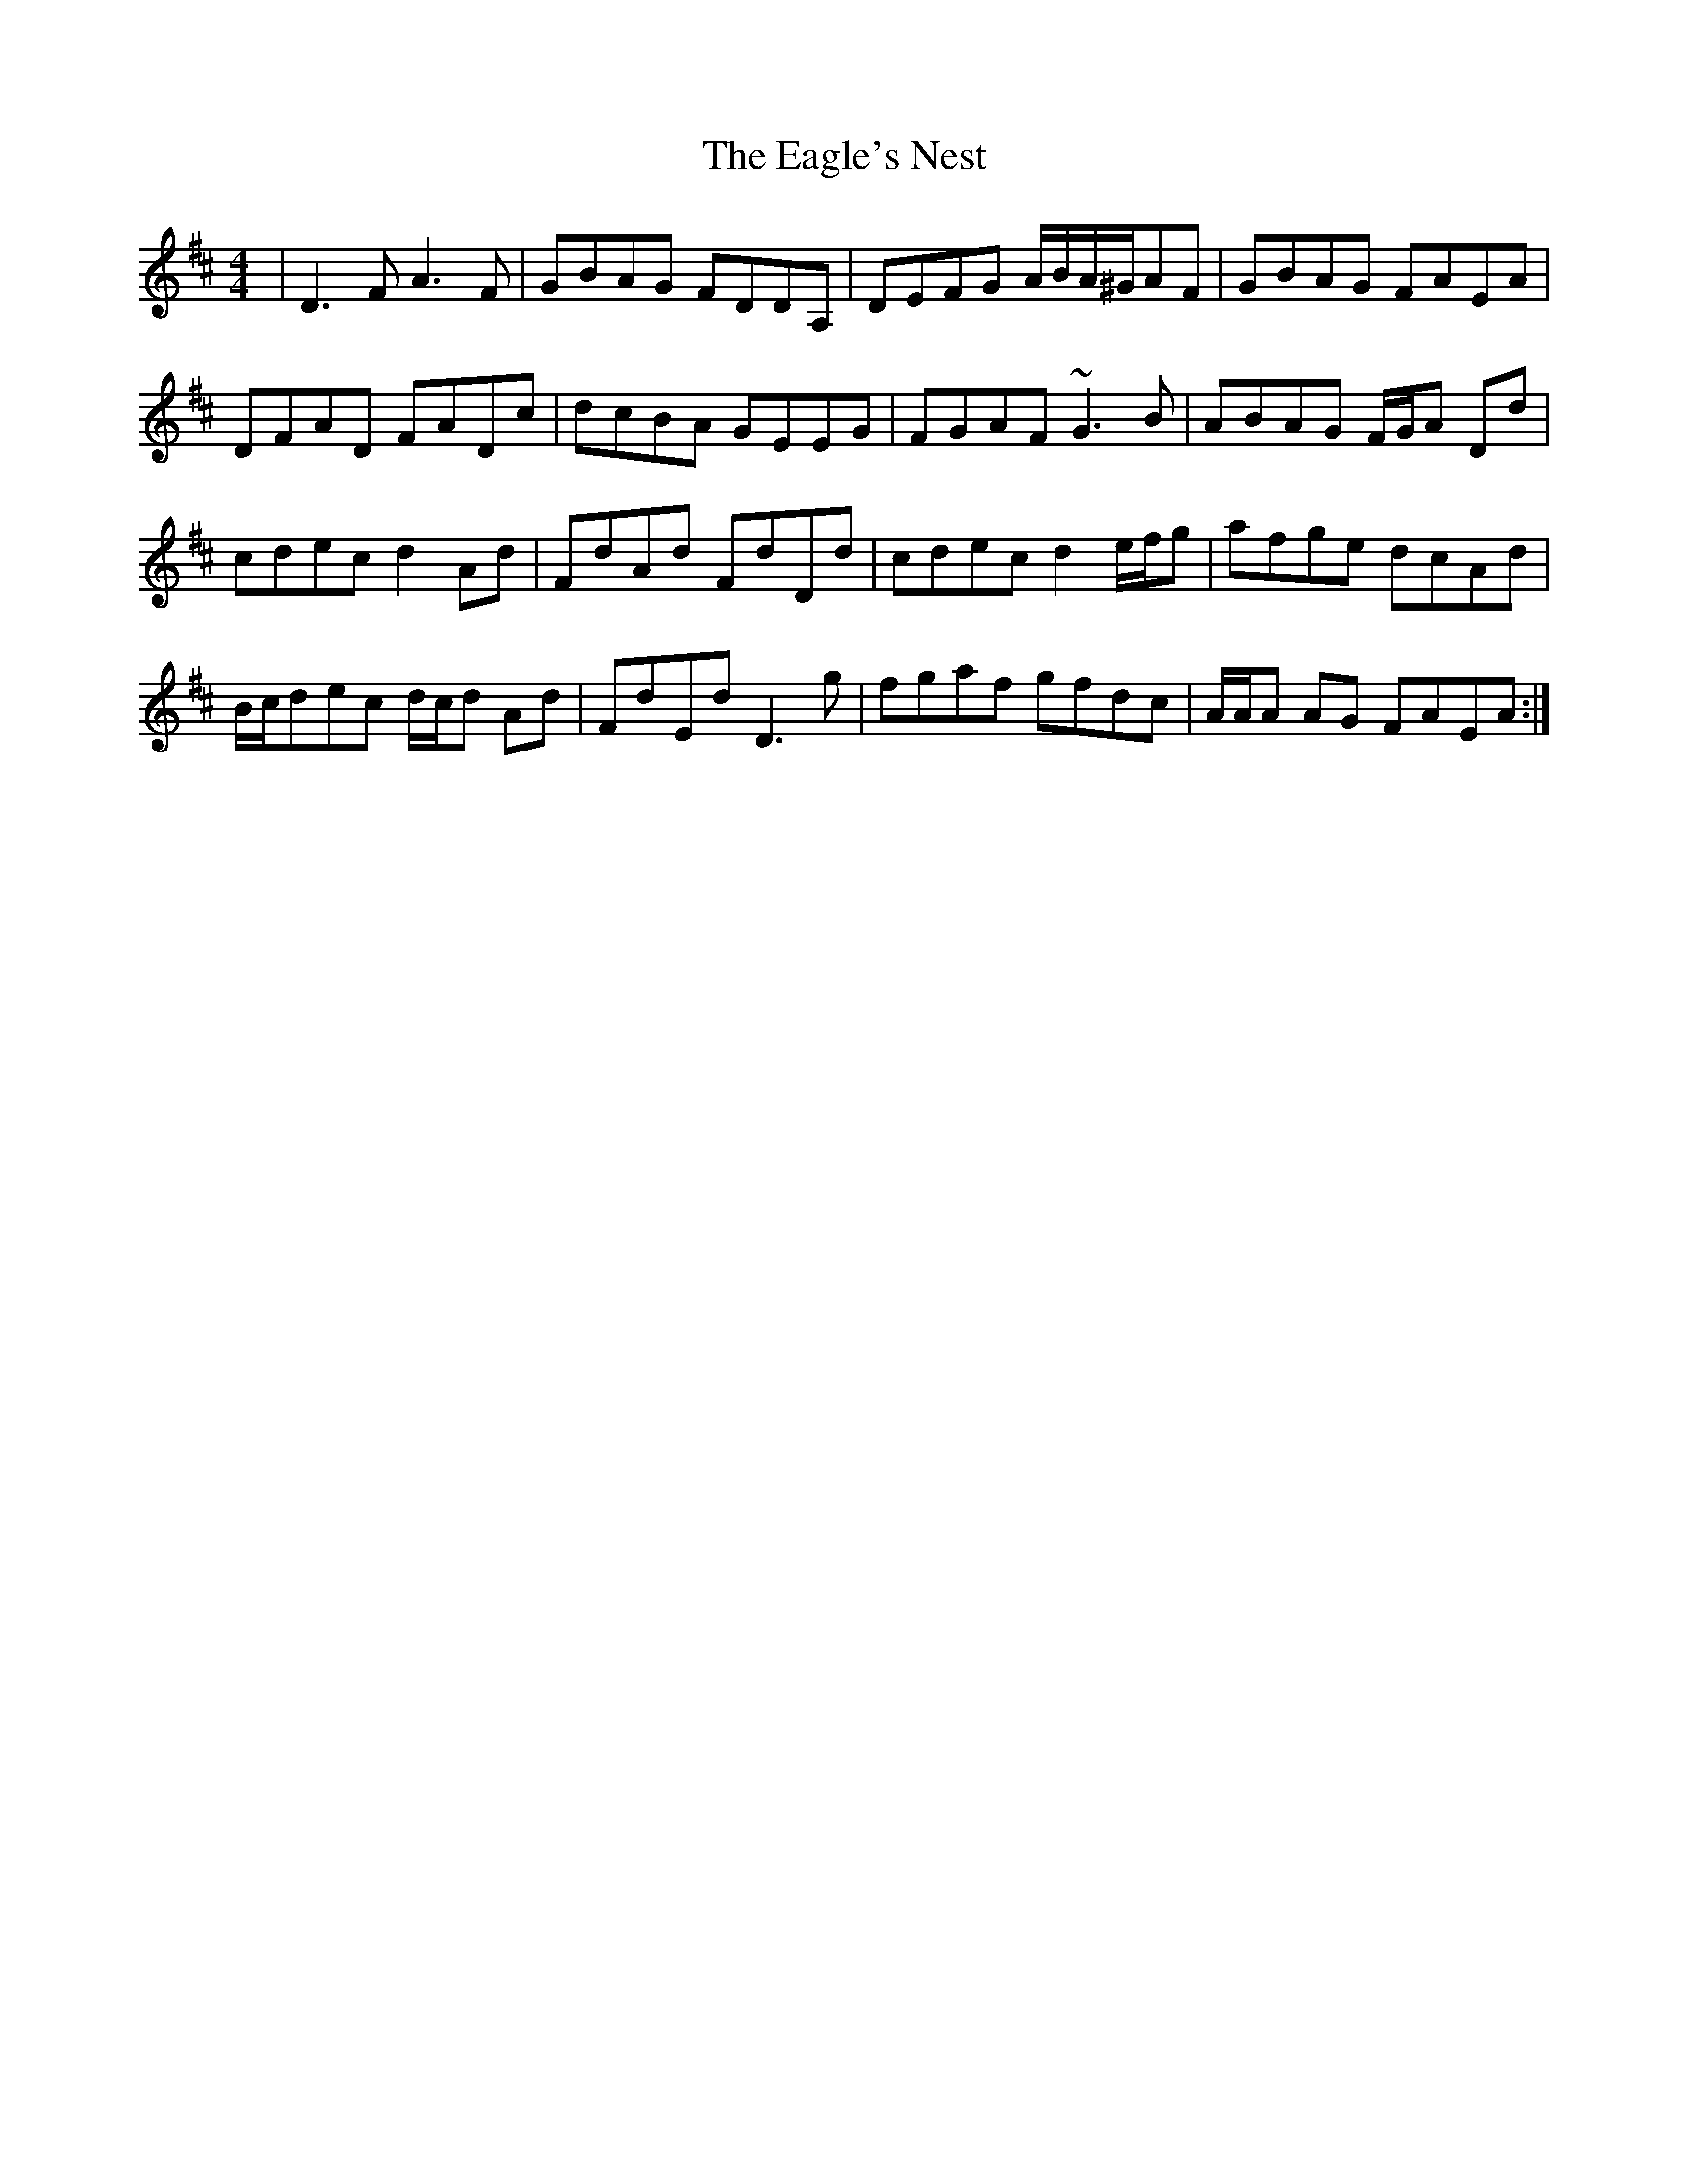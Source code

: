 X: 11301
T: Eagle's Nest, The
R: reel
M: 4/4
K: Dmajor
|D3 F A3 F|GBAG FDDA,|DEFG A/B/A/^G/AF|GBAG FAEA|
DFAD FADc|dcBA GEEG|FGAF ~G3 B|ABAG F/G/A Dd|
cdec d2 Ad|FdAd FdDd|cdec d2 e/f/g|afge dcAd|
B/c/dec d/c/d Ad|FdEd D3 g|fgaf gfdc|A/A/A AG FAEA:|

